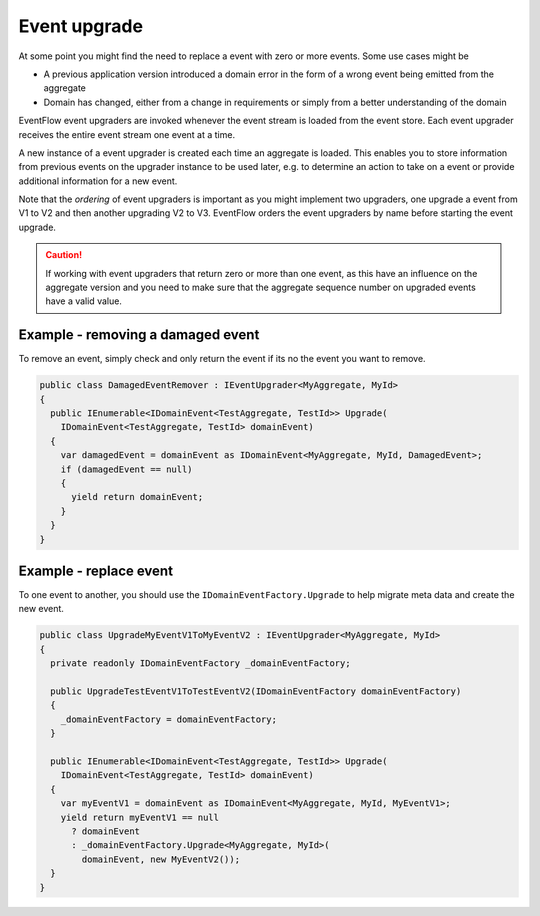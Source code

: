 .. _event-upgrade:

Event upgrade
=============

At some point you might find the need to replace a event with zero or
more events. Some use cases might be

-  A previous application version introduced a domain error in the form
   of a wrong event being emitted from the aggregate
-  Domain has changed, either from a change in requirements or simply
   from a better understanding of the domain

EventFlow event upgraders are invoked whenever the event stream is
loaded from the event store. Each event upgrader receives the entire
event stream one event at a time.

A new instance of a event upgrader is created each time an aggregate is
loaded. This enables you to store information from previous events on
the upgrader instance to be used later, e.g. to determine an action to
take on a event or provide additional information for a new event.

Note that the *ordering* of event upgraders is important as you might
implement two upgraders, one upgrade a event from V1 to V2 and then
another upgrading V2 to V3. EventFlow orders the event upgraders by name
before starting the event upgrade.

.. CAUTION::

    If working with event upgraders that return zero or more
    than one event, as this have an influence on the aggregate version and
    you need to make sure that the aggregate sequence number on upgraded
    events have a valid value.


Example - removing a damaged event
----------------------------------

To remove an event, simply check and only return the event if its no the
event you want to remove.

.. code-block:: c#

    public class DamagedEventRemover : IEventUpgrader<MyAggregate, MyId>
    {
      public IEnumerable<IDomainEvent<TestAggregate, TestId>> Upgrade(
        IDomainEvent<TestAggregate, TestId> domainEvent)
      {
        var damagedEvent = domainEvent as IDomainEvent<MyAggregate, MyId, DamagedEvent>;
        if (damagedEvent == null)
        {
          yield return domainEvent;
        }
      }
    }

Example - replace event
-----------------------

To one event to another, you should use the
``IDomainEventFactory.Upgrade`` to help migrate meta data and create the
new event.

.. code-block:: c#

    public class UpgradeMyEventV1ToMyEventV2 : IEventUpgrader<MyAggregate, MyId>
    {
      private readonly IDomainEventFactory _domainEventFactory;

      public UpgradeTestEventV1ToTestEventV2(IDomainEventFactory domainEventFactory)
      {
        _domainEventFactory = domainEventFactory;
      }

      public IEnumerable<IDomainEvent<TestAggregate, TestId>> Upgrade(
        IDomainEvent<TestAggregate, TestId> domainEvent)
      {
        var myEventV1 = domainEvent as IDomainEvent<MyAggregate, MyId, MyEventV1>;
        yield return myEventV1 == null
          ? domainEvent
          : _domainEventFactory.Upgrade<MyAggregate, MyId>(
            domainEvent, new MyEventV2());
      }
    }
